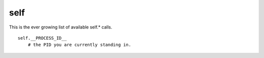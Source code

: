 *****
self
*****

This is the ever growing list of available self.* calls. 

::
    
    self.__PROCESS_ID__
        # the PID you are currently standing in.

